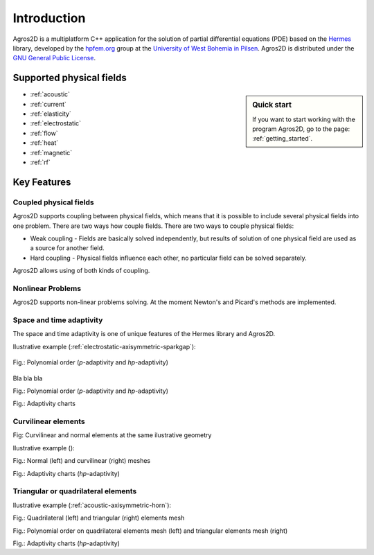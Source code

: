 Introduction
============

Agros2D is a multiplatform C++ application for the solution of partial differential equations (PDE) based on the
`Hermes <http://hpfem.org/hermes>`_ library, developed by the `hpfem.org <http://hpfem.org>`_ group at the
`University of West Bohemia in Pilsen <http://www.zcu.cz>`_. Agros2D is distributed under the
`GNU General Public License <http://www.gnu.org/licenses/old-licenses/gpl-2.0.txt>`_.

Supported physical fields
-------------------------
.. sidebar:: Quick start

  If you want to start working with the program Agros2D, go to the page: :ref:`getting_started`.

* :ref:`acoustic` 
* :ref:`current`
* :ref:`elasticity`
* :ref:`electrostatic`
* :ref:`flow`
* :ref:`heat`
* :ref:`magnetic`
* :ref:`rf`

Key Features
------------

Coupled physical fields
^^^^^^^^^^^^^^^^^^^^^^^
Agros2D supports coupling between physical fields, which means that it is possible to include several physical fields into one problem. There are two ways how 
couple fields. There are two ways to couple physical fields: 

*  Weak coupling - Fields are basically solved independently, but results of solution of one physical field are used as a source for another field.   
*  Hard coupling - Physical fields influence each other, no particular field can be solved separately. 

Agros2D allows using of both kinds of coupling. 

Nonlinear Problems
^^^^^^^^^^^^^^^^^^
Agros2D supports non-linear problems solving. At the moment Newton's and Picard's methods are implemented.

Space and time adaptivity
^^^^^^^^^^^^^^^^^^^^^^^^^
The space and time adaptivity is one of unique features of the Hermes library and Agros2D.   

Ilustrative example (:ref:`electrostatic-axisymmetric-sparkgap`):


.. figure:: ./introduction/hp-fem/mesh-h(p=1).png 
    :align: center                                   
    :scale: 50%                                      
    :alt: h-adaptivity (p=1)                        

.. figure:: ./introduction/hp-fem/mesh-h(p=2).png
    :align: center
    :scale: 50%
    :alt: h-adaptivity (p=1)

.. figure:: ./introduction/hp-fem/mesh-hp.png
    :align: center
    :scale: 50%
    :alt: hp-adaptivity
   
    Fig.: Polynomial order (*p*-adaptivity and *hp*-adaptivity)

Bla bla bla 

.. image:: ./introduction/hp-fem/polynomial_order-p.png
   :align: center
   :scale: 50%
   :alt: p-adaptivity

.. image:: ./introduction/hp-fem/polynomial_order-hp.png
   :align: center
   :scale: 50%
   :alt: hp-adaptivity

Fig.: Polynomial order (*p*-adaptivity and *hp*-adaptivity)

.. image:: ./introduction/hp-fem/convergence.png
   :align: center
   :scale: 50%
   :alt: Convergence

.. image:: ./introduction/hp-fem/error.png
   :align: center
   :scale: 50%
   :alt: Error

.. image:: ./introduction/hp-fem/dofs.png
   :align: center
   :scale: 50%
   :alt: DOFs

Fig.: Adaptivity charts

Curvilinear elements
^^^^^^^^^^^^^^^^^^^^

.. image:: ./introduction/curvilinear_elements/elements.png
   :align: center
   :scale: 30%
   :alt: Curvilinear and normal elements at the same geometry

Fig: Curvilinear and normal elements at the same ilustrative geometry

Ilustrative example ():

.. image:: ./introduction/curvilinear_elements/mesh-normal_elements.png
   :align: center
   :scale: 50%
   :alt: Normal elements mesh

.. image:: ./introduction/curvilinear_elements/mesh-curvilinear_elements.png
   :align: center
   :scale: 50%
   :alt: Curvilinear elements mesh

Fig.: Normal (left) and curvilinear (right) meshes

.. image:: ./introduction/curvilinear_elements/convergence.png
   :align: center
   :scale: 50%
   :alt: Convergence

.. image:: ./introduction/curvilinear_elements/error.png
   :align: center
   :scale: 50%
   :alt: Error

.. image:: ./introduction/curvilinear_elements/dofs.png
   :align: center
   :scale: 50%
   :alt: DOFs

Fig.: Adaptivity charts (*hp*-adaptivity)

Triangular or quadrilateral elements
^^^^^^^^^^^^^^^^^^^^^^^^^^^^^^^^^^^^

Ilustrative example (:ref:`acoustic-axisymmetric-horn`):

.. image:: ./introduction/triangular_or_quadrilateral_elements/mesh-quads.png
   :align: center
   :scale: 50%
   :alt: Normal elements mesh

.. image:: ./introduction/triangular_or_quadrilateral_elements/mesh-triangles.png
   :align: center
   :scale: 50%
   :alt: Curvilinear elements mesh

Fig.: Quadrilateral (left) and triangular (right) elements mesh

.. image:: ./introduction/triangular_or_quadrilateral_elements/polynomial_order-quads.png
   :align: center
   :scale: 50%
   :alt: Quadrilateral elements

.. image:: ./introduction/triangular_or_quadrilateral_elements/polynomial_order-triangles.png
   :align: center
   :scale: 50%
   :alt: Triangular elements

Fig.: Polynomial order on quadrilateral elements mesh (left) and triangular elements mesh (right)

.. image:: ./introduction/triangular_or_quadrilateral_elements/convergence.png
   :align: center
   :scale: 50%
   :alt: Convergence

.. image:: ./introduction/triangular_or_quadrilateral_elements/error.png
   :align: center
   :scale: 50%
   :alt: Error

.. image:: ./introduction/triangular_or_quadrilateral_elements/dofs.png
   :align: center
   :scale: 50%
   :alt: DOFs

Fig.: Adaptivity charts (*hp*-adaptivity)


